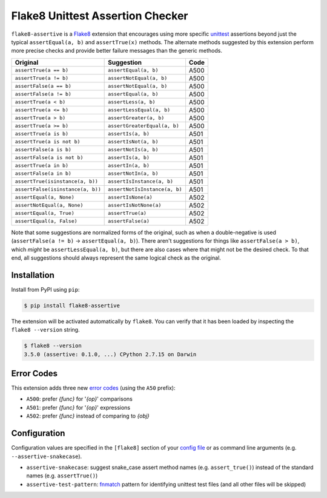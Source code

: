 =================================
Flake8 Unittest Assertion Checker
=================================

|PyPI Version| |Python Versions|

``flake8-assertive`` is a `Flake8 <http://flake8.pycqa.org/>`_ extension that
encourages using more specific `unittest`_ assertions beyond just the typical
``assertEqual(a, b)`` and ``assertTrue(x)`` methods. The alternate methods
suggested by this extension perform more precise checks and provide better
failure messages than the generic methods.

+-----------------------------------+-------------------------------+-------+
| Original                          | Suggestion                    | Code  |
+===================================+===============================+=======+
| ``assertTrue(a == b)``            | ``assertEqual(a, b)``         | A500  |
+-----------------------------------+-------------------------------+-------+
| ``assertTrue(a != b)``            | ``assertNotEqual(a, b)``      | A500  |
+-----------------------------------+-------------------------------+-------+
| ``assertFalse(a == b)``           | ``assertNotEqual(a, b)``      | A500  |
+-----------------------------------+-------------------------------+-------+
| ``assertFalse(a != b)``           | ``assertEqual(a, b)``         | A500  |
+-----------------------------------+-------------------------------+-------+
| ``assertTrue(a < b)``             | ``assertLess(a, b)``          | A500  |
+-----------------------------------+-------------------------------+-------+
| ``assertTrue(a <= b)``            | ``assertLessEqual(a, b)``     | A500  |
+-----------------------------------+-------------------------------+-------+
| ``assertTrue(a > b)``             | ``assertGreater(a, b)``       | A500  |
+-----------------------------------+-------------------------------+-------+
| ``assertTrue(a >= b)``            | ``assertGreaterEqual(a, b)``  | A500  |
+-----------------------------------+-------------------------------+-------+
| ``assertTrue(a is b)``            | ``assertIs(a, b)``            | A501  |
+-----------------------------------+-------------------------------+-------+
| ``assertTrue(a is not b)``        | ``assertIsNot(a, b)``         | A501  |
+-----------------------------------+-------------------------------+-------+
| ``assertFalse(a is b)``           | ``assertNotIs(a, b)``         | A501  |
+-----------------------------------+-------------------------------+-------+
| ``assertFalse(a is not b)``       | ``assertIs(a, b)``            | A501  |
+-----------------------------------+-------------------------------+-------+
| ``assertTrue(a in b)``            | ``assertIn(a, b)``            | A501  |
+-----------------------------------+-------------------------------+-------+
| ``assertFalse(a in b)``           | ``assertNotIn(a, b)``         | A501  |
+-----------------------------------+-------------------------------+-------+
| ``assertTrue(isinstance(a, b))``  | ``assertIsInstance(a, b)``    | A501  |
+-----------------------------------+-------------------------------+-------+
| ``assertFalse(isinstance(a, b))`` | ``assertNotIsInstance(a, b)`` | A501  |
+-----------------------------------+-------------------------------+-------+
| ``assertEqual(a, None)``          | ``assertIsNone(a)``           | A502  |
+-----------------------------------+-------------------------------+-------+
| ``assertNotEqual(a, None)``       | ``assertIsNotNone(a)``        | A502  |
+-----------------------------------+-------------------------------+-------+
| ``assertEqual(a, True)``          | ``assertTrue(a)``             | A502  |
+-----------------------------------+-------------------------------+-------+
| ``assertEqual(a, False)``         | ``assertFalse(a)``            | A502  |
+-----------------------------------+-------------------------------+-------+

Note that some suggestions are normalized forms of the original, such as when
a double-negative is used (``assertFalse(a != b)`` → ``assertEqual(a, b)``).
There aren't suggestions for things like ``assertFalse(a > b)``, which *might*
be ``assertLessEqual(a, b)``, but there are also cases where that might not be
the desired check. To that end, all suggestions should always represent the
same logical check as the original.


Installation
------------

Install from PyPI using ``pip``:

.. code-block:: sh

    $ pip install flake8-assertive

The extension will be activated automatically by ``flake8``. You can verify
that it has been loaded by inspecting the ``flake8 --version`` string.

.. code-block:: sh

    $ flake8 --version
    3.5.0 (assertive: 0.1.0, ...) CPython 2.7.15 on Darwin


Error Codes
-----------

This extension adds three new `error codes`__ (using the ``A50`` prefix):

- ``A500``: prefer *{func}* for '*{op}*' comparisons
- ``A501``: prefer *{func}* for '*{op}*' expressions
- ``A502``: prefer *{func}* instead of comparing to *{obj}*

.. __: http://flake8.pycqa.org/en/latest/user/error-codes.html

Configuration
-------------

Configuration values are specified in the ``[flake8]`` section of your `config
file`_ or as command line arguments (e.g. ``--assertive-snakecase``).

- ``assertive-snakecase``: suggest snake_case assert method names
  (e.g. ``assert_true()``) instead of the standard names (e.g. ``assertTrue()``)
- ``assertive-test-pattern``: `fnmatch`_ pattern for identifying unittest test
  files (and all other files will be skipped)

.. _fnmatch: https://docs.python.org/library/fnmatch.html
.. _unittest: https://docs.python.org/library/unittest.html
.. _config file: http://flake8.pycqa.org/en/latest/user/configuration.html

.. |PyPI Version| image:: https://img.shields.io/pypi/v/flake8-assertive.svg
   :target: https://pypi.python.org/pypi/flake8-assertive
.. |Python Versions| image:: https://img.shields.io/pypi/pyversions/flake8-assertive.svg
   :target: https://pypi.python.org/pypi/flake8-assertive
